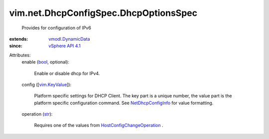 .. _str: https://docs.python.org/2/library/stdtypes.html

.. _bool: https://docs.python.org/2/library/stdtypes.html

.. _vim.KeyValue: ../../../vim/KeyValue.rst

.. _vSphere API 4.1: ../../../vim/version.rst#vimversionversion6

.. _NetDhcpConfigInfo: ../../../vim/net/DhcpConfigInfo.rst

.. _vmodl.DynamicData: ../../../vmodl/DynamicData.rst

.. _HostConfigChangeOperation: ../../../vim/host/ConfigChange/Operation.rst


vim.net.DhcpConfigSpec.DhcpOptionsSpec
======================================
  Provides for configuration of IPv6
:extends: vmodl.DynamicData_
:since: `vSphere API 4.1`_

Attributes:
    enable (`bool`_, optional):

       Enable or disable dhcp for IPv4.
    config ([`vim.KeyValue`_]):

       Platform specific settings for DHCP Client. The key part is a unique number, the value part is the platform specific configuration command. See `NetDhcpConfigInfo`_ for value formatting.
    operation (`str`_):

       Requires one of the values from `HostConfigChangeOperation`_ .
